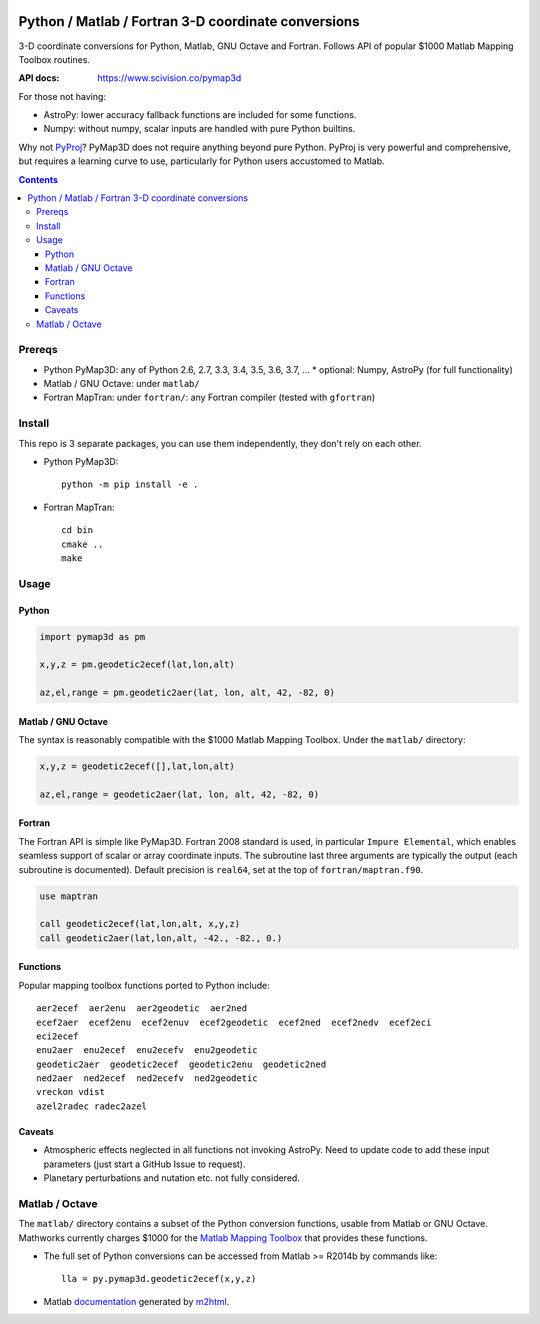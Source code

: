 .. image:: https://zenodo.org/badge/DOI/10.5281/zenodo.213676.svg
   :target: https://doi.org/10.5281/zenodo.213676

.. image:: http://img.shields.io/badge/powered%20by-AstroPy-orange.svg?style=flat
    :target: http://www.astropy.org/

.. image:: https://travis-ci.org/scivision/pymap3d.svg?branch=master
    :target: https://travis-ci.org/scivision/pymap3d

.. image:: https://coveralls.io/repos/github/scivision/pymap3d/badge.svg?branch=master
    :target: https://coveralls.io/github/scivision/pymap3d?branch=master

.. image:: https://api.codeclimate.com/v1/badges/b6e4b90175e6dbf1b375/maintainability
   :target: https://codeclimate.com/github/scivision/pymap3d/maintainability
   :alt: Maintainability

====================================================
Python / Matlab / Fortran 3-D coordinate conversions
====================================================

3-D coordinate conversions for Python, Matlab, GNU Octave and Fortran.
Follows API of popular $1000 Matlab Mapping Toolbox routines.

:API docs: https://www.scivision.co/pymap3d

For those not having:

* AstroPy: lower accuracy fallback functions are included for some functions.
* Numpy: without numpy, scalar inputs are handled with pure Python builtins.

Why not `PyProj <https://github.com/jswhit/pyproj>`_? 
PyMap3D does not require anything beyond pure Python.
PyProj is very powerful and comprehensive, but requires a learning curve to use, 
particularly for Python users accustomed to Matlab.

.. contents::


Prereqs
=======

* Python PyMap3D:  any of Python 2.6, 2.7, 3.3, 3.4, 3.5, 3.6, 3.7, ...
  * optional: Numpy, AstroPy  (for full functionality)
* Matlab / GNU Octave: under ``matlab/``
* Fortran MapTran: under ``fortran/``:  any Fortran compiler (tested with ``gfortran``)

Install
=======
This repo is 3 separate packages, you can use them independently, they don't rely on each other.

* Python PyMap3D::
    
    python -m pip install -e .
* Fortran MapTran::

    cd bin
    cmake ..
    make
 


Usage
=====

Python
------

.. code:: python

   import pymap3d as pm

   x,y,z = pm.geodetic2ecef(lat,lon,alt)
   
   az,el,range = pm.geodetic2aer(lat, lon, alt, 42, -82, 0)
   
Matlab / GNU Octave
-------------------
The syntax is reasonably compatible with the $1000 Matlab Mapping Toolbox.
Under the ``matlab/`` directory:

.. code:: matlab

   x,y,z = geodetic2ecef([],lat,lon,alt)
   
   az,el,range = geodetic2aer(lat, lon, alt, 42, -82, 0)
   

Fortran
-------
The Fortran API is simple like PyMap3D.
Fortran 2008 standard is used, in particular ``Impure Elemental``, which enables seamless support of scalar or array coordinate inputs.
The subroutine last three arguments are typically the output (each subroutine is documented).
Default precision is ``real64``, set at the top of ``fortran/maptran.f90``.

.. code:: fortran

    use maptran
    
    call geodetic2ecef(lat,lon,alt, x,y,z)
    call geodetic2aer(lat,lon,alt, -42., -82., 0.)

   
   

Functions
---------
Popular mapping toolbox functions ported to Python include::

  aer2ecef  aer2enu  aer2geodetic  aer2ned
  ecef2aer  ecef2enu  ecef2enuv  ecef2geodetic  ecef2ned  ecef2nedv  ecef2eci
  eci2ecef
  enu2aer  enu2ecef  enu2ecefv  enu2geodetic
  geodetic2aer  geodetic2ecef  geodetic2enu  geodetic2ned
  ned2aer  ned2ecef  ned2ecefv  ned2geodetic
  vreckon vdist
  azel2radec radec2azel


Caveats
-------

* Atmospheric effects neglected in all functions not invoking AstroPy. Need to update code to add these input parameters (just start a GitHub Issue to request).
* Planetary perturbations and nutation etc. not fully considered.


Matlab / Octave
===============

The ``matlab/`` directory contains a subset of the Python conversion functions, usable from Matlab or GNU Octave.
Mathworks currently charges $1000 for the `Matlab Mapping Toolbox <https://www.mathworks.com/products/mapping.html>`_ that provides these functions.

* The full set of Python conversions can be accessed from Matlab >= R2014b by commands like::

    lla = py.pymap3d.geodetic2ecef(x,y,z)
    
* Matlab `documentation <https://www.scivision.co/pymap3d>`_ generated by `m2html <https://www.artefact.tk/software/matlab/m2html/>`_.

